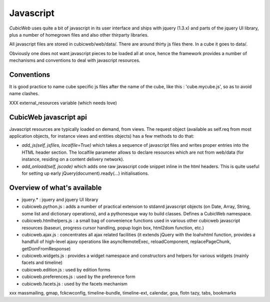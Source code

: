 .. -*- coding: utf-8 -*-

Javascript
----------

*CubicWeb* uses quite a bit of javascript in its user interface and
ships with jquery (1.3.x) and parts of the jquery UI
library, plus a number of homegrown files and also other thirparty
libraries.

All javascript files are stored in cubicweb/web/data/. There are
around thirty js files there. In a cube it goes to data/.

Obviously one does not want javascript pieces to be loaded all at
once, hence the framework provides a number of mechanisms and
conventions to deal with javascript resources.

Conventions
~~~~~~~~~~~

It is good practice to name cube specific js files after the name of
the cube, like this : 'cube.mycube.js', so as to avoid name clashes.

XXX external_resources variable (which needs love)

CubicWeb javascript api
~~~~~~~~~~~~~~~~~~~~~~~

Javascript resources are typically loaded on demand, from views. The
request object (available as self.req from most application objects,
for instance views and entities objects) has a few methods to do that:

* `add_js(self, jsfiles, localfile=True)` which takes a sequence of
  javascript files and writes proper entries into the HTML header
  section. The localfile parameter allows to declare resources which
  are not from web/data (for instance, residing on a content delivery
  network).

* `add_onload(self, jscode)` which adds one raw javascript code
  snippet inline in the html headers. This is quite useful for setting
  up early jQuery(document).ready(...) initialisations.

Overview of what's available
~~~~~~~~~~~~~~~~~~~~~~~~~~~~

* jquery.* : jquery and jquery UI library

* cubicweb.python.js : adds a number of practical extension to stdanrd
  javascript objects (on Date, Array, String, some list and dictionary
  operations), and a pythonesque way to build classes. Defines a
  CubicWeb namespace.

* cubicweb.htmlhelpers.js : a small bag of convenience functions used
  in various other cubicweb javascript resources (baseuri, progress
  cursor handling, popup login box, html2dom function, etc.)

* cubicweb.ajax.js : concentrates all ajax related facilities (it
  extends jQuery with the loahxhtml function, provides a handfull of
  high-level ajaxy operations like asyncRemoteExec, reloadComponent,
  replacePageChunk, getDomFromResponse)

* cubicweb.widgets.js : provides a widget namespace and constructors
  and helpers for various widgets (mainly facets and timeline)

* cubicweb.edition.js : used by edition forms

* cubicweb.preferences.js : used by the preference form

* cubicweb.facets.js : used by the facets mechanism

xxx massmailing, gmap, fckcwconfig, timeline-bundle, timeline-ext,
calendar, goa, flotn tazy, tabs, bookmarks
